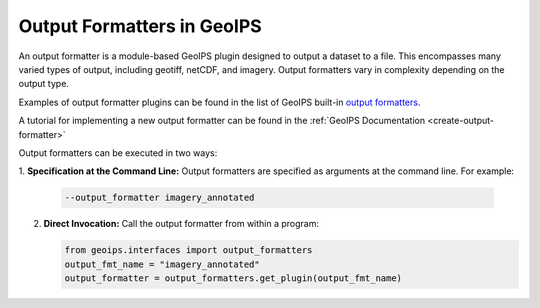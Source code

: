 .. dropdown:: Distribution Statement

 | # # # This source code is protected under the license referenced at
 | # # # https://github.com/NRLMMD-GEOIPS.

.. _output_formats_functionality:

***************************
Output Formatters in GeoIPS
***************************

An output formatter is a module-based GeoIPS plugin designed to output a dataset
to a file. This encompasses many varied types of output, including geotiff,
netCDF, and imagery. Output formatters vary in complexity depending on the
output type.

Examples of output formatter plugins can be found in the list of GeoIPS built-in
`output formatters <https://github.com/NRLMMD-GEOIPS/geoips/tree/main/geoips/plugins/modules/output_formatters>`_.

A tutorial for implementing a new output formatter can be found in the
:ref:`GeoIPS Documentation <create-output-formatter>`

Output formatters can be executed in two ways:

1. **Specification at the Command Line:** Output formatters are specified
as arguments at the command line. For example:

   .. code-block:: bash

      --output_formatter imagery_annotated

2. **Direct Invocation:** Call the output formatter from within a program:

   .. code-block:: python

      from geoips.interfaces import output_formatters
      output_fmt_name = "imagery_annotated"
      output_formatter = output_formatters.get_plugin(output_fmt_name)
